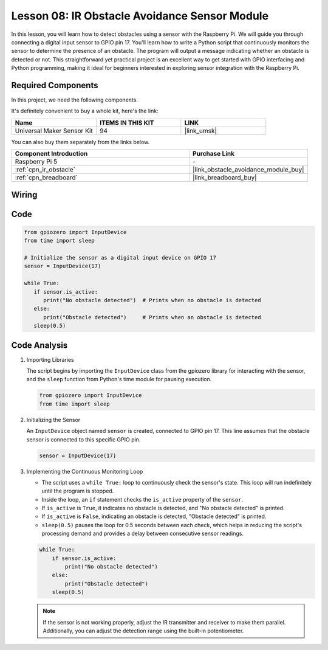 .. _pi_lesson08_ir_obstacle_avoidance:

Lesson 08: IR Obstacle Avoidance Sensor Module
====================================================

In this lesson, you will learn how to detect obstacles using a sensor with the Raspberry Pi. We will guide you through connecting a digital input sensor to GPIO pin 17. You'll learn how to write a Python script that continuously monitors the sensor to determine the presence of an obstacle. The program will output a message indicating whether an obstacle is detected or not. This straightforward yet practical project is an excellent way to get started with GPIO interfacing and Python programming, making it ideal for beginners interested in exploring sensor integration with the Raspberry Pi.

Required Components
--------------------------

In this project, we need the following components. 

It's definitely convenient to buy a whole kit, here's the link: 

.. list-table::
    :widths: 20 20 20
    :header-rows: 1

    *   - Name	
        - ITEMS IN THIS KIT
        - LINK
    *   - Universal Maker Sensor Kit
        - 94
        - |link_umsk|

You can also buy them separately from the links below.

.. list-table::
    :widths: 30 20
    :header-rows: 1

    *   - Component Introduction
        - Purchase Link

    *   - Raspberry Pi 5
        - \-
    *   - :ref:`cpn_ir_obstacle`
        - |link_obstacle_avoidance_module_buy|
    *   - :ref:`cpn_breadboard`
        - |link_breadboard_buy|


Wiring
---------------------------

.. image:: img/Lesson_08_Obstacle_Avoidance_Sensor_Pi_bb.png
    :width: 100%


Code
---------------------------

.. code-block:: python

   from gpiozero import InputDevice
   from time import sleep

   # Initialize the sensor as a digital input device on GPIO 17
   sensor = InputDevice(17)

   while True:
      if sensor.is_active:
         print("No obstacle detected")  # Prints when no obstacle is detected
      else:
         print("Obstacle detected")     # Prints when an obstacle is detected
      sleep(0.5)

Code Analysis
---------------------------

#. Importing Libraries
   
   The script begins by importing the ``InputDevice`` class from the gpiozero library for interacting with the sensor, and the ``sleep`` function from Python's time module for pausing execution.

   .. code-block:: python

      from gpiozero import InputDevice
      from time import sleep

#. Initializing the Sensor
   
   An ``InputDevice`` object named ``sensor`` is created, connected to GPIO pin 17. This line assumes that the obstacle sensor is connected to this specific GPIO pin.

   .. code-block:: python

      sensor = InputDevice(17)

#. Implementing the Continuous Monitoring Loop
   
   - The script uses a ``while True:`` loop to continuously check the sensor's state. This loop will run indefinitely until the program is stopped.
   - Inside the loop, an ``if`` statement checks the ``is_active`` property of the ``sensor``. 
   - If ``is_active`` is ``True``, it indicates no obstacle is detected, and "No obstacle detected" is printed.
   - If ``is_active`` is ``False``, indicating an obstacle is detected, "Obstacle detected" is printed.
   - ``sleep(0.5)`` pauses the loop for 0.5 seconds between each check, which helps in reducing the script's processing demand and provides a delay between consecutive sensor readings.

   .. raw:: html

      <br/>

   .. code-block:: python

      while True:
          if sensor.is_active:
              print("No obstacle detected")
          else:
              print("Obstacle detected")
          sleep(0.5)

   .. note:: 
   
      If the sensor is not working properly, adjust the IR transmitter and receiver to make them parallel. Additionally, you can adjust the detection range using the built-in potentiometer.
